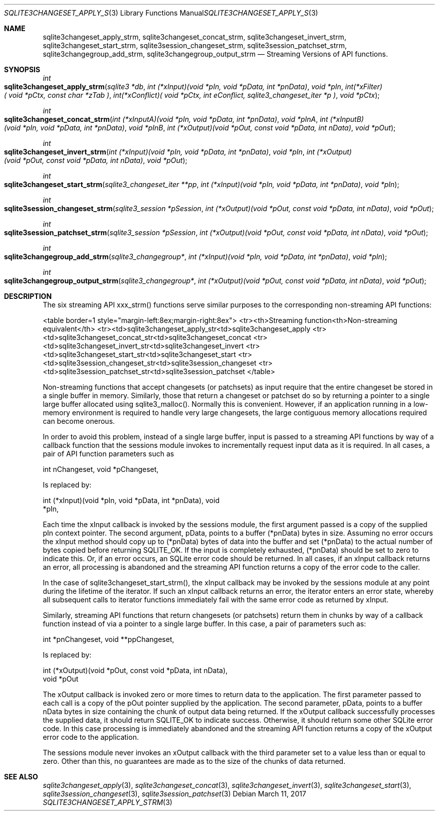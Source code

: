 .Dd March 11, 2017
.Dt SQLITE3CHANGESET_APPLY_STRM 3
.Os
.Sh NAME
.Nm sqlite3changeset_apply_strm ,
.Nm sqlite3changeset_concat_strm ,
.Nm sqlite3changeset_invert_strm ,
.Nm sqlite3changeset_start_strm ,
.Nm sqlite3session_changeset_strm ,
.Nm sqlite3session_patchset_strm ,
.Nm sqlite3changegroup_add_strm ,
.Nm sqlite3changegroup_output_strm
.Nd Streaming Versions of API functions.
.Sh SYNOPSIS
.Ft int 
.Fo sqlite3changeset_apply_strm
.Fa "sqlite3 *db"
.Fa "int (*xInput)(void *pIn, void *pData, int *pnData)"
.Fa "void *pIn"
.Fa "int(*xFilter)( void *pCtx,                   const char *zTab              )"
.Fa "int(*xConflict)( void *pCtx,                   int eConflict,                sqlite3_changeset_iter *p     )"
.Fa "void *pCtx                      "
.Fc
.Ft int 
.Fo sqlite3changeset_concat_strm
.Fa "int (*xInputA)(void *pIn, void *pData, int *pnData)"
.Fa "void *pInA"
.Fa "int (*xInputB)(void *pIn, void *pData, int *pnData)"
.Fa "void *pInB"
.Fa "int (*xOutput)(void *pOut, const void *pData, int nData)"
.Fa "void *pOut "
.Fc
.Ft int 
.Fo sqlite3changeset_invert_strm
.Fa "int (*xInput)(void *pIn, void *pData, int *pnData)"
.Fa "void *pIn"
.Fa "int (*xOutput)(void *pOut, const void *pData, int nData)"
.Fa "void *pOut "
.Fc
.Ft int 
.Fo sqlite3changeset_start_strm
.Fa "sqlite3_changeset_iter **pp"
.Fa "int (*xInput)(void *pIn, void *pData, int *pnData)"
.Fa "void *pIn "
.Fc
.Ft int 
.Fo sqlite3session_changeset_strm
.Fa "sqlite3_session *pSession"
.Fa "int (*xOutput)(void *pOut, const void *pData, int nData)"
.Fa "void *pOut "
.Fc
.Ft int 
.Fo sqlite3session_patchset_strm
.Fa "sqlite3_session *pSession"
.Fa "int (*xOutput)(void *pOut, const void *pData, int nData)"
.Fa "void *pOut "
.Fc
.Ft int 
.Fo sqlite3changegroup_add_strm
.Fa "sqlite3_changegroup*"
.Fa "int (*xInput)(void *pIn, void *pData, int *pnData)"
.Fa "void *pIn "
.Fc
.Ft int 
.Fo sqlite3changegroup_output_strm
.Fa "sqlite3_changegroup*"
.Fa "int (*xOutput)(void *pOut, const void *pData, int nData)"
.Fa "void *pOut "
.Fc
.Sh DESCRIPTION
The six streaming API xxx_strm() functions serve similar purposes to
the corresponding non-streaming API functions: 
.Pp
<table border=1 style="margin-left:8ex;margin-right:8ex"> <tr><th>Streaming
function<th>Non-streaming equivalent</th> <tr><td>sqlite3changeset_apply_str<td>sqlite3changeset_apply
<tr><td>sqlite3changeset_concat_str<td>sqlite3changeset_concat
<tr><td>sqlite3changeset_invert_str<td>sqlite3changeset_invert
<tr><td>sqlite3changeset_start_str<td>sqlite3changeset_start
<tr><td>sqlite3session_changeset_str<td>sqlite3session_changeset
<tr><td>sqlite3session_patchset_str<td>sqlite3session_patchset
</table> 
.Pp
Non-streaming functions that accept changesets (or patchsets) as input
require that the entire changeset be stored in a single buffer in memory.
Similarly, those that return a changeset or patchset do so by returning
a pointer to a single large buffer allocated using sqlite3_malloc().
Normally this is convenient.
However, if an application running in a low-memory environment is required
to handle very large changesets, the large contiguous memory allocations
required can become onerous.
.Pp
In order to avoid this problem, instead of a single large buffer, input
is passed to a streaming API functions by way of a callback function
that the sessions module invokes to incrementally request input data
as it is required.
In all cases, a pair of API function parameters such as 
.Bd -literal
      int nChangeset,       void *pChangeset, 
.Ed
.Pp
Is replaced by: 
.Bd -literal
      int (*xInput)(void *pIn, void *pData, int *pnData),       void
*pIn, 
.Ed
.Pp
Each time the xInput callback is invoked by the sessions module, the
first argument passed is a copy of the supplied pIn context pointer.
The second argument, pData, points to a buffer (*pnData) bytes in size.
Assuming no error occurs the xInput method should copy up to (*pnData)
bytes of data into the buffer and set (*pnData) to the actual number
of bytes copied before returning SQLITE_OK.
If the input is completely exhausted, (*pnData) should be set to zero
to indicate this.
Or, if an error occurs, an SQLite error code should be returned.
In all cases, if an xInput callback returns an error, all processing
is abandoned and the streaming API function returns a copy of the error
code to the caller.
.Pp
In the case of sqlite3changeset_start_strm(), the xInput callback may
be invoked by the sessions module at any point during the lifetime
of the iterator.
If such an xInput callback returns an error, the iterator enters an
error state, whereby all subsequent calls to iterator functions immediately
fail with the same error code as returned by xInput.
.Pp
Similarly, streaming API functions that return changesets (or patchsets)
return them in chunks by way of a callback function instead of via
a pointer to a single large buffer.
In this case, a pair of parameters such as: 
.Bd -literal
      int *pnChangeset,       void **ppChangeset, 
.Ed
.Pp
Is replaced by: 
.Bd -literal
      int (*xOutput)(void *pOut, const void *pData, int nData),   
void *pOut 
.Ed
.Pp
The xOutput callback is invoked zero or more times to return data to
the application.
The first parameter passed to each call is a copy of the pOut pointer
supplied by the application.
The second parameter, pData, points to a buffer nData bytes in size
containing the chunk of output data being returned.
If the xOutput callback successfully processes the supplied data, it
should return SQLITE_OK to indicate success.
Otherwise, it should return some other SQLite error code.
In this case processing is immediately abandoned and the streaming
API function returns a copy of the xOutput error code to the application.
.Pp
The sessions module never invokes an xOutput callback with the third
parameter set to a value less than or equal to zero.
Other than this, no guarantees are made as to the size of the chunks
of data returned.
.Sh SEE ALSO
.Xr sqlite3changeset_apply 3 ,
.Xr sqlite3changeset_concat 3 ,
.Xr sqlite3changeset_invert 3 ,
.Xr sqlite3changeset_start 3 ,
.Xr sqlite3session_changeset 3 ,
.Xr sqlite3session_patchset 3
